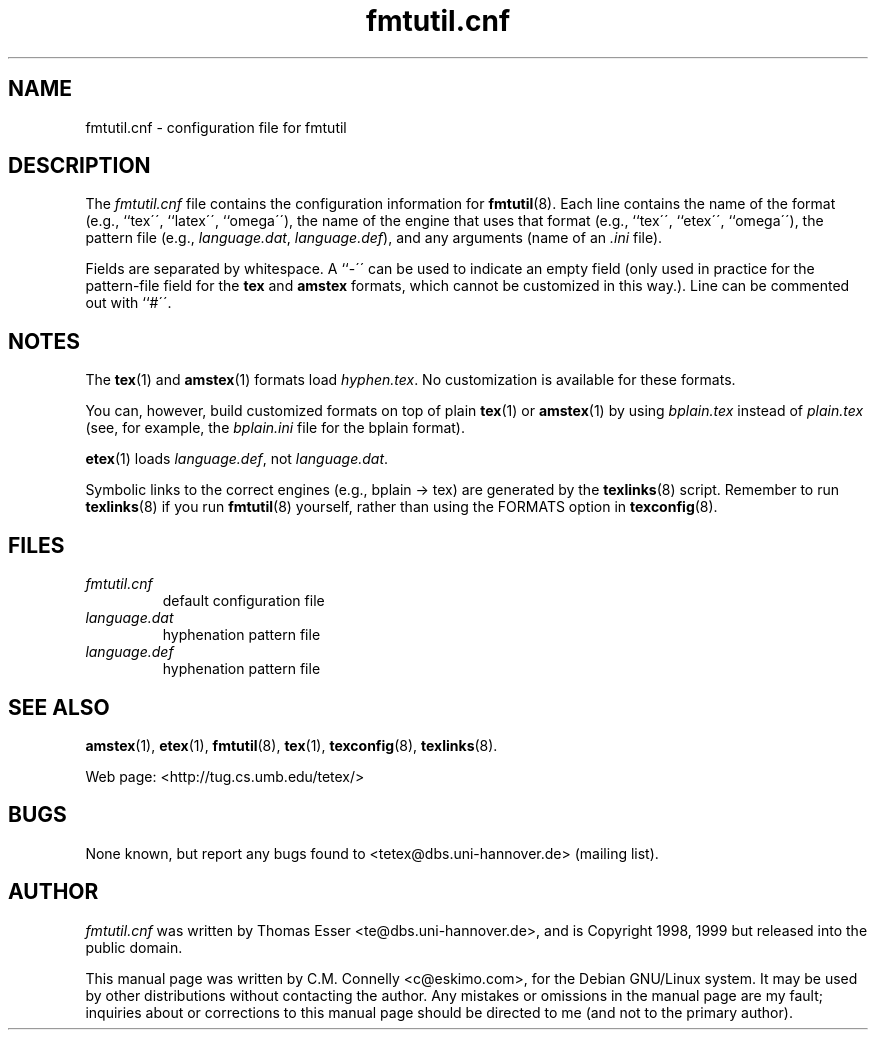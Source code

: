 .TH "fmtutil\&.cnf" "5" "October 2000" "teTeX" "teTeX" 
.PP 
.SH "NAME" 
fmtutil\&.cnf \- configuration file for fmtutil
.PP 
.SH "DESCRIPTION" 
.PP 
The \fIfmtutil\&.cnf\fP file contains the configuration information
for \fBfmtutil\fP(8)\&.  Each line contains the name of the format
(e\&.g\&., ``tex\'\', ``latex\'\', ``omega\'\'), the name of the engine that
uses that format (e\&.g\&., ``tex\'\', ``etex\'\', ``omega\'\'), the pattern
file (e\&.g\&., \fIlanguage\&.dat\fP, \fIlanguage\&.def\fP), and any
arguments (name of an \fI\&.ini\fP file)\&.  
.PP 
Fields are separated by whitespace\&.  A ``-\'\' can be used to indicate
an empty field (only used in practice for the pattern-file field for
the \fBtex\fP and \fBamstex\fP formats, which cannot be customized in
this way\&.)\&.  Line can be commented out with ``#\'\'\&.
.PP 
.SH "NOTES" 
.PP 
The \fBtex\fP(1) and \fBamstex\fP(1) formats load
\fIhyphen\&.tex\fP\&.  No customization is available for these
formats\&.
.PP 
You can, however, build customized formats on top of plain
\fBtex\fP(1) or \fBamstex\fP(1) by using \fIbplain\&.tex\fP
instead of \fIplain\&.tex\fP (see, for example, the
\fIbplain\&.ini\fP file for the bplain format)\&.
.PP 
\fBetex\fP(1) loads \fIlanguage\&.def\fP, not
\fIlanguage\&.dat\fP\&.
.PP 
Symbolic links to the correct engines (e\&.g\&., bplain -> tex)
are generated by the \fBtexlinks\fP(8) script\&.   Remember to run
\fBtexlinks\fP(8) if you run \fBfmtutil\fP(8) yourself, rather
than using the FORMATS option in \fBtexconfig\fP(8)\&.
.PP 
.SH "FILES" 
.PP 
.IP "\fIfmtutil\&.cnf\fP" 
default configuration file
.IP "\fIlanguage\&.dat\fP" 
hyphenation pattern file
.IP "\fIlanguage\&.def\fP" 
hyphenation pattern file
.PP 
.SH "SEE ALSO" 
.PP 
\fBamstex\fP(1), \fBetex\fP(1), \fBfmtutil\fP(8),
\fBtex\fP(1), \fBtexconfig\fP(8), \fBtexlinks\fP(8)\&.
.PP 
Web page: <http://tug\&.cs\&.umb\&.edu/tetex/>
.PP 
.SH "BUGS" 
.PP 
None known, but report any bugs found to <tetex@dbs\&.uni-hannover\&.de> (mailing list)\&.
.PP 
.SH "AUTHOR" 
.PP 
\fIfmtutil\&.cnf\fP was written by Thomas Esser 
<te@dbs\&.uni-hannover\&.de>, and is Copyright 1998,
1999 but released into the public domain\&.
.PP 
This manual page was written by C\&.M\&. Connelly
<c@eskimo\&.com>, for
the Debian GNU/Linux system\&.  It may be used by other distributions
without contacting the author\&.  Any mistakes or omissions in the
manual page are my fault; inquiries about or corrections to this
manual page should be directed to me (and not to the primary author)\&.
